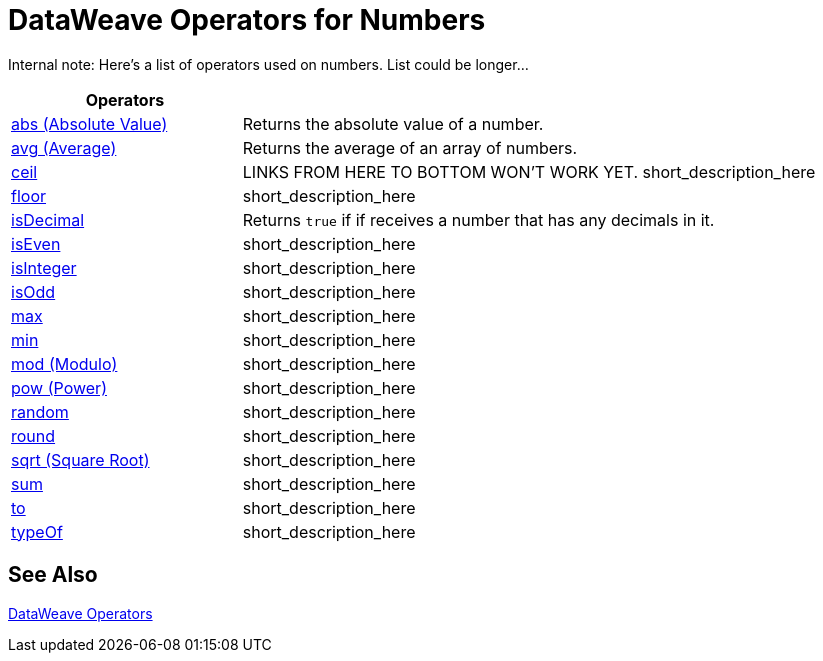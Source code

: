 = DataWeave Operators for Numbers

Internal note: Here's a list of operators used on numbers. List could be longer...

[cols="2,5",options="header"]
|===
|Operators |

|link:/mule-user-guide/v/4.0/dataweave-operators-abs[abs (Absolute Value)]
| Returns the absolute value of a number.

|link:/mule-user-guide/v/4.0/dataweave-operators-avg[avg (Average)]
| Returns the average of an array of numbers.

|link:/mule-user-guide/v/4.0/dataweave-operators-ceil[ceil]
|LINKS FROM HERE TO BOTTOM WON'T WORK YET. short_description_here

|link:/mule-user-guide/v/4.0/dataweave-operators-floor[floor]
|short_description_here

|link:/mule-user-guide/v/4.0/dataweave-operators-isDecimal[isDecimal]
|Returns `true` if if receives a number that has any decimals in it.

|link:/mule-user-guide/v/4.0/dataweave-operators-isEven[isEven]
|short_description_here

|link:/mule-user-guide/v/4.0/dataweave-operators-isInteger[isInteger]
|short_description_here

|link:/mule-user-guide/v/4.0/dataweave-operators-isOdd[isOdd]
|short_description_here

|link:/mule-user-guide/v/4.0/dataweave-operators-max[max]
|short_description_here

|link:/mule-user-guide/v/4.0/dataweave-operators-min[min]
|short_description_here

|link:/mule-user-guide/v/4.0/dataweave-operators-mod[mod (Modulo)]
|short_description_here

|link:/mule-user-guide/v/4.0/dataweave-operators-pow[pow (Power)]
|short_description_here

|link:/mule-user-guide/v/4.0/dataweave-operators-random[random]
|short_description_here

|link:/mule-user-guide/v/4.0/dataweave-operators-round[round]
|short_description_here

|link:/mule-user-guide/v/4.0/dataweave-operators-sqrt[sqrt (Square Root)]
|short_description_here

|link:/mule-user-guide/v/4.0/dataweave-operators-sum[sum]
|short_description_here

|link:/mule-user-guide/v/4.0/dataweave-operators-to[to]
|short_description_here

|link:/mule-user-guide/v/4.0/dataweave-operators-typeOf[typeOf]
|short_description_here
|===

== See Also

link:/mule-user-guide/v/4.0/dataweave-operators[DataWeave Operators]

////
|link:/mule-user-guide/v/4.0/dataweave-operators-wait[wait]
|short_description_here

|link:/mule-user-guide/v/4.0/dataweave-operators-with[with]
|short_description_here

|link:/mule-user-guide/v/4.0/dataweave-operators-write[write]write
|short_description_here
////

////
[cols="2,5",options="header"]
|===
|Operators |

|link:/mule-user-guide/v/4.0/dataweave-operators-abs[abs (Absolute Value)]
| Returns the absolute value of a number.
4.0
| Number
| Number

|link:/mule-user-guide/v//dataweave-operators-avg[avg (Average)]
| Returns the average of an array of numbers.
4.0
| Array of Numbers
| Number

|link:/mule-user-guide/v/4.0/dataweave-operators-ceil[ceil] START HERE
|Rounds a number up to a whole number.
4.0
|Number
|

|link:/mule-user-guide/v/4.0/dataweave-operators-find[find]
|Returns the array of index where the element to be found where present
|find(lhs: Array<T >, rhs: Any): Array<Number>, find(lhs: String, rhs: Regex): Array<Array<Number>>, find(lhs: String, rhs: String): Array<Number>
|

|link:/mule-user-guide/v/4.0/dataweave-operators-floor[floor]
|Rounds a number down to a whole number.
|Number
|Number

|link:/mule-user-guide/v/4.0/dataweave-operators-groupBy[groupBy]
|short_description_here
|groupBy(lhs: Array<T >, rhs: (T , Number)⇒ R ): Object<{R : Array<T >}>,
|

|link:/mule-user-guide/v/4.0/dataweave-operators-isDecimal[isDecimal]
|Returns `true` if if receives a number that has any decimals in it.
|Number
|Boolean

|link:/mule-user-guide/v/4.0/dataweave-operators-isEven[isEven]
|short_description_here
|Number
|Boolean

|link:/mule-user-guide/v/4.0/dataweave-operators-isInteger[isInteger]
|short_description_here
|Number
|Boolean

|link:/mule-user-guide/v/4.0/dataweave-operators-isOdd[isOdd]
|short_description_here
|Number
|Boolean

|link:/mule-user-guide/v/4.0/dataweave-operators-map[map]
|short_description_here
|map(lhs: Array<T >, rhs: (T , Number)⇒ R ): Array<R >
|Array

|link:/mule-user-guide/v/4.0/dataweave-operators-max[max]
|short_description_here
|Array of Numbers
|Number

|link:/mule-user-guide/v/4.0/dataweave-operators-min[min]
|short_description_here
|Array of Numbers
|Number

|link:/mule-user-guide/v/4.0/dataweave-operators-mod[mod (Modulo)]
|short_description_here
|lhs: Number, rhs: Number
|Number

|link:/mule-user-guide/v/4.0/dataweave-operators-pow[pow (Power)]
|short_description_here
|lhs: Number, rhs: Number
|Number

|link:/mule-user-guide/v/4.0/dataweave-operators-random[random]
|short_description_here
|
|Number

|link:/mule-user-guide/v/4.0/dataweave-operators-replace[replace]
|short_description_here
|replace(lhs: String, rhs: Regex): ((Array<String>, Number)⇒ String)⇒ String
|String

|link:/mule-user-guide/v/4.0/dataweave-operators-round[round]
|short_description_here
|Number
|Whole Number

|link:/mule-user-guide/v/4.0/dataweave-operators-sqrt[sqrt (Square Root)]
|short_description_here
|Number
|Number

|link:/mule-user-guide/v/4.0/dataweave-operators-sum[sum]
|short_description_here
|Array of Numbers
|Number

|link:/mule-user-guide/v/4.0/dataweave-operators-to[to]
|short_description_here
|from: Number, to: Number
|Range - TODO: OUTPUT LOOKS WRONG

|link:/mule-user-guide/v/4.0/dataweave-operators-typeOf[typeOf]
|Returns the type of a value.
|Any Type? TODO
|String that names the Type?

|link:/mule-user-guide/v/4.0/dataweave-operators-wait[wait]
|short_description_here
|wait(value: T , timeout: Number): T
|TODO: NEED EXAMPLE

|link:/mule-user-guide/v/4.0/dataweave-operators-with[with]
|short_description_here
|with(toBeReplaced: ((Array<String>, Number)⇒ String)⇒ String, callback: (Array<String>, Number)⇒ String): String
|TODO: NEED EXAMPLE

|link:/mule-user-guide/v/4.0/dataweave-operators-write[write]write
|short_description_here
|write(value: Any, contentType: String, writerProperties: Object): Any
|
|===
////
